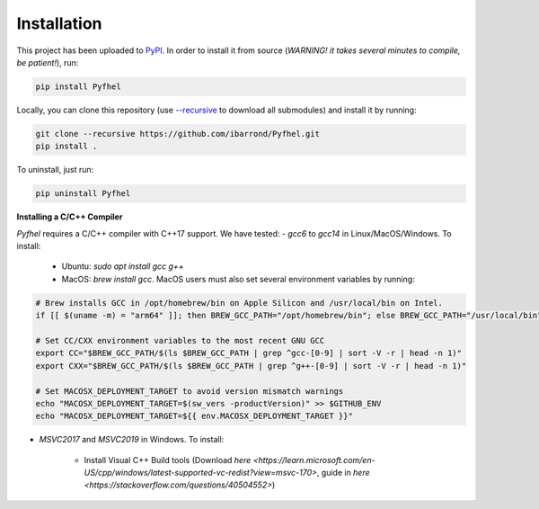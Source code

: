 Installation
==================

This project has been uploaded to `PyPI <https://pypi.org/project/Pyfhel/>`_. In order to install it from source (*WARNING! it takes several minutes to compile, be patient!*), run:

.. code-block:: bash

    pip install Pyfhel

Locally, you can clone this repository (use `--recursive <https://stackoverflow.com/questions/3796927/how-to-git-clone-including-submodules>`_ to download all submodules) and install it by running:

.. code-block:: bash

    git clone --recursive https://github.com/ibarrond/Pyfhel.git
    pip install .

To uninstall, just run:

.. code-block:: bash

    pip uninstall Pyfhel


**Installing a C/C++ Compiler**

`Pyfhel` requires a C/C++ compiler with C++17 support. We have tested:
- *gcc6* to *gcc14* in Linux/MacOS/Windows. To install:

   - Ubuntu: `sudo apt install gcc g++`
   - MacOS: `brew install gcc`. MacOS users must also set several environment variables by running:

.. code-block:: bash

        # Brew installs GCC in /opt/homebrew/bin on Apple Silicon and /usr/local/bin on Intel.
        if [[ $(uname -m) = "arm64" ]]; then BREW_GCC_PATH="/opt/homebrew/bin"; else BREW_GCC_PATH="/usr/local/bin"; fi

        # Set CC/CXX environment variables to the most recent GNU GCC
        export CC="$BREW_GCC_PATH/$(ls $BREW_GCC_PATH | grep ^gcc-[0-9] | sort -V -r | head -n 1)"
        export CXX="$BREW_GCC_PATH/$(ls $BREW_GCC_PATH | grep ^g++-[0-9] | sort -V -r | head -n 1)"
        
        # Set MACOSX_DEPLOYMENT_TARGET to avoid version mismatch warnings
        echo "MACOSX_DEPLOYMENT_TARGET=$(sw_vers -productVersion)" >> $GITHUB_ENV
        echo "MACOSX_DEPLOYMENT_TARGET=${{ env.MACOSX_DEPLOYMENT_TARGET }}"

- *MSVC2017* and *MSVC2019* in Windows. To install:

   - Install Visual C++ Build tools (Download `here <https://learn.microsoft.com/en-US/cpp/windows/latest-supported-vc-redist?view=msvc-170>`, guide in `here <https://stackoverflow.com/questions/40504552>`)